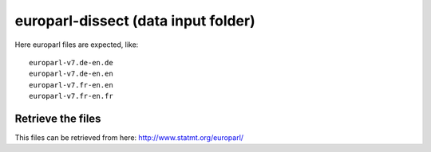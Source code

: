 europarl-dissect (data input folder)
====================================

Here europarl files are expected, like:

::

	europarl-v7.de-en.de
	europarl-v7.de-en.en
	europarl-v7.fr-en.en
	europarl-v7.fr-en.fr

Retrieve the files
------------------

This files can be retrieved from here: http://www.statmt.org/europarl/
